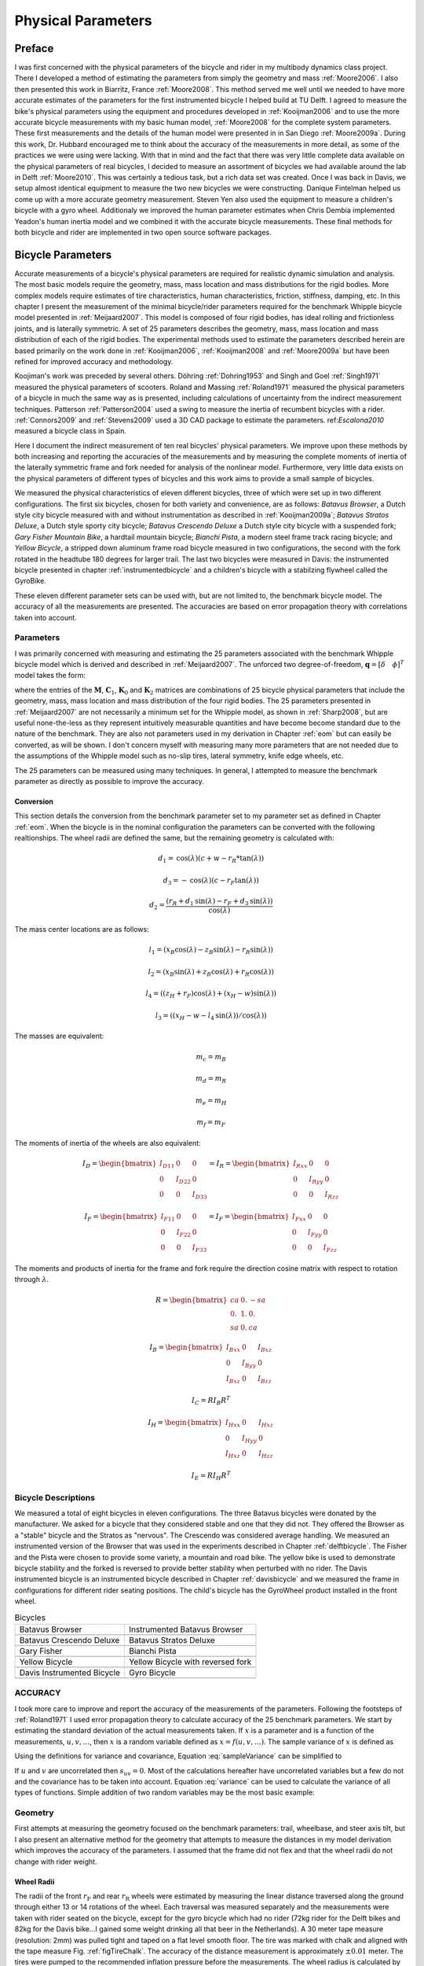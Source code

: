 ===================
Physical Parameters
===================

Preface
=======

I was first concerned with the physical parameters of the bicycle and rider in
my multibody dynamics class project. There I developed a method of estimating
the parameters from simply the geometry and mass :ref:`Moore2006`. I also then
presented this work in Biarritz, France :ref:`Moore2008`. This method served me
well until we needed to have more accurate estimates of the parameters for the
first instrumented bicycle I helped build at TU Delft. I agreed to measure the
bike's physical parameters using the equipment and procedures developed in
:ref:`Kooijman2006` and to use the more accurate bicycle measurements with my
basic human model, :ref:`Moore2008` for the complete system parameters.  These
first measurements and the details of the human model were presented in in San
Diego :ref:`Moore2009a`. During this work, Dr. Hubbard encouraged me to think
about the accuracy of the measurements in more detail, as some of the practices
we were using were lacking. With that in mind and the fact that there was very
little complete data available on the physical parameters of real bicycles, I
decided to measure an assortment of bicycles we had available around the lab in
Delft :ref:`Moore2010`. This was certainly a tedious task, but a rich data set
was created. Once I was back in Davis, we setup almost identical equipment to
measure the two new bicycles we were constructing. Danique Fintelman helped us
come up with a more accurate geometry measurement. Steven Yen also used the
equipment to measure a children's bicycle with a gyro wheel. Additionaly we
improved the human parameter estimates when Chris Dembia implemented Yeadon's
human inertia model and we combined it with the accurate bicycle measurements.
These final methods for both bicycle and rider are implemented in two open
source software packages.

Bicycle Parameters
==================

Accurate measurements of a bicycle's physical parameters are required for
realistic dynamic simulation and analysis. The most basic models require the
geometry, mass, mass location and mass distributions for the rigid bodies. More
complex models require estimates of tire characteristics, human
characteristics, friction, stiffness, damping, etc. In this chapter I present
the measurement of the minimal bicycle/rider parameters required for the
benchmark Whipple bicycle model presented in :ref:`Meijaard2007`. This model is
composed of four rigid bodies, has ideal rolling and frictionless joints, and
is laterally symmetric. A set of 25 parameters describes the geometry, mass,
mass location and mass distribution of each of the rigid bodies. The
experimental methods used to estimate the parameters described herein are based
primarily on the work done in :ref:`Kooijman2006`, :ref:`Kooijman2008` and
:ref:`Moore2009a` but have been refined for improved accuracy and methodology.

Koojiman's work was preceded by several others. Döhring :ref:`Dohring1953` and
Singh and Goel :ref:`Singh1971` measured the physical parameters of scooters.
Roland and Massing :ref:`Roland1971` measured the physical parameters of a
bicycle in much the same way as is presented, including calculations of
uncertainty from the indirect measurement techniques. Patterson
:ref:`Patterson2004` used a swing to measure the inertia of recumbent bicycles
with a rider. :ref:`Connors2009` and :ref:`Stevens2009` used a 3D CAD package
to estimate the parameters. ref:`Escalona2010` measured a bicycle class in
Spain.

Here I document the indirect measurement of ten real bicycles' physical
parameters. We improve upon these methods by both increasing and reporting the
accuracies of the measurements and by measuring the complete moments of inertia
of the laterally symmetric frame and fork needed for analysis of the nonlinear
model. Furthermore, very little data exists on the physical parameters of
different types of bicycles and this work aims to provide a small sample of
bicycles.

We measured the physical characteristics of eleven different bicycles, three of
which were set up in two different configurations. The first six bicycles,
chosen for both variety and convenience, are as follows: *Batavus Browser*, a
Dutch style city bicycle measured with and without instrumentation as described
in :ref:`Kooijman2009a`; *Batavus Stratos Deluxe*, a Dutch style sporty city
bicycle; *Batavus Crescendo Deluxe* a Dutch style city bicycle with a suspended
fork; *Gary Fisher Mountain Bike*, a hardtail mountain bicycle; *Bianchi
Pista*, a modern steel frame track racing bicycle; and *Yellow Bicycle*, a
stripped down aluminum frame road bicycle measured in two configurations, the
second with the fork rotated in the headtube 180 degrees for larger trail. The
last two bicycles were measured in Davis: the instrumented bicycle presented in
chapter :ref:`instrumentedbicycle` and a children's bicycle with a stabilzing
flywheel called the GyroBike.

These eleven different parameter sets can be used with, but are not limited to,
the benchmark bicycle model. The accuracy of all the measurements are
presented. The accuracies are based on error propagation theory with
correlations taken into account.

Parameters
----------

I was primarily concerned with measuring and estimating the 25 parameters
associated with the benchmark Whipple bicycle model which is derived and
described in :ref:`Meijaard2007`. The unforced two degree-of-freedom,
:math:`\mathbf{q} = [\delta \quad \phi]^T` model takes the form:

.. math::
   :label: eqCanonical

   \mathbf{M\ddot{q}}
   +v\mathbf{C}_1\mathbf{\dot{q}}
   +\left[g\mathbf{K}_0
   +v^2\mathbf{K}_2\right]\mathbf{q}
   =0

where the entries of the :math:`\mathbf{M}`, :math:`\mathbf{C}_1`,
:math:`\mathbf{K}_0` and :math:`\mathbf{K}_2` matrices are combinations of 25
bicycle physical parameters that include the geometry, mass, mass location and
mass distribution of the four rigid bodies. The 25 parameters presented in
:ref:`Meijaard2007` are not necessarily a minimum set for the Whipple model, as
shown in :ref:`Sharp2008`, but are useful none-the-less as they represent
intuitively measurable quantities and have become become standard due to the
nature of the benchmark. They are also not parameters used in my derivation in
Chapter :ref:`eom` but can easily be converted, as will be shown. I don't
concern myself with measuring many more parameters that are not needed due to
the assumptions of the Whipple model such as no-slip tires, lateral symmetry,
knife edge wheels, etc.

The 25 parameters can be measured using many techniques. In general, I
attempted to measure the benchmark parameter as directly as possible to improve
the accuracy.

Conversion
~~~~~~~~~~

This section details the conversion from the benchmark parameter set to my
parameter set as defined in Chapter :ref:`eom`. When the bicycle is in the
nominal configuration the parameters can be converted with the following
realtionships. The wheel radii are defined the same, but the remaining geometry
is calculated with:

.. math::

   d_1 = \operatorname{cos}(\lambda) (c + w - r_R * \operatorname{tan}(\lambda))

   d_3 = -\operatorname{cos}(\lambda) (c - r_F \operatorname{tan}(\lambda))

   d_2 = \frac{(r_R + d_1 \operatorname{sin}(\lambda) - r_F + d_3
   \operatorname{sin}(\lambda))}{\operatorname{cos}(\lambda)}

The mass center locations are as follows:

.. math::

   l_1 = (x_B  \operatorname{cos}(\lambda) - z_B  \operatorname{sin}(\lambda) -
   r_R  \operatorname{sin}(\lambda))

   l_2 = (x_B  \operatorname{sin}(\lambda) + z_B  \operatorname{cos}(\lambda) +
   r_R  \operatorname{cos}(\lambda))

   l_4 = ((z_H + r_F)  \operatorname{cos}(\lambda) + (x_H - w)
   \operatorname{sin}(\lambda))

   l_3 = ((x_H - w - l_4  \operatorname{sin}(\lambda)) /
   \operatorname{cos}(\lambda))

The masses are equivalent:

.. math::

   m_c = m_B

   m_d = m_R

   m_e = m_H

   m_f = m_F

The moments of inertia of the wheels are also equivalent:

.. math::

     I_D =
     \begin{bmatrix}
       I_{D11} & 0 & 0\\
       0 & I_{D22} & 0\\
       0 & 0 & I_{D33}
     \end{bmatrix}
     = I_R =
     \begin{bmatrix}
       I_{Rxx} & 0 & 0\\
       0 & I_{Ryy} & 0\\
       0 & 0 & I_{Rzz}
     \end{bmatrix}

     I_F =
     \begin{bmatrix}
       I_{F11} & 0 & 0\\
       0 & I_{F22} & 0\\
       0 & 0 & I_{F33}
     \end{bmatrix}
     = I_F =
     \begin{bmatrix}
       I_{Fxx} & 0 & 0\\
       0 & I_{Fyy} & 0\\
       0 & 0 & I_{Fzz}
     \end{bmatrix}

The moments and products of inertia for the frame and fork require the
direction cosine matrix with respect to rotation through :math:`\lambda`.

.. math::

   R =
   \begin{bmatrix}
     ca & 0. & -sa\\
     0. & 1. & 0.\\
     sa & 0. & ca
   \end{bmatrix}

.. math::
    I_B =
    \begin{bmatrix}
      I_{Bxx} & 0 & I_{Bxz}\\
      0 & I_{Byy} & 0\\
      I_{Bxz} & 0 & I_{Bzz}
    \end{bmatrix}

    I_C =  R I_B R^T

.. math::
    I_H =
    \begin{bmatrix}
      I_{Hxx} & 0 & I_{Hxz}\\
      0 & I_{Hyy} & 0\\
      I_{Hxz} & 0 & I_{Hzz}
    \end{bmatrix}

    I_E =  R I_H R^T


Bicycle Descriptions
--------------------

We measured a total of eight bicycles in eleven configurations.  The three
Batavus bicycles were donated by the manufacturer. We asked for a bicycle that
they considered stable and one that they did not. They offered the Browser as a
"stable" bicycle and the Stratos as "nervous". The Crescendo was considered
average handling. We measured an instrumented version of the Browser that was
used in the experiments described in Chapter :ref:`delftbicycle`. The Fisher
and the Pista were chosen to provide some variety, a mountain and road bike.
The yellow bike is used to demonstrate bicycle stability and the forked is
reversed to provide better stability when perturbed with no rider. The Davis
instrumented bicycle is an instrumented bicycle described in Chapter
:ref:`davisbicycle` and we measured the frame in configurations for different
rider seating positions. The child's bicycle has the GyroWheel product
installed in the front wheel.

.. list-table:: Bicycles

   * - Batavus Browser
     - Instrumented Batavus Browser
   * - .. image:: figures/physicalparameters/browser_sub.jpg
     - .. image:: figures/physicalparameters/browserIns_sub.jpg
   * - Batavus Crescendo Deluxe
     - Batavus Stratos Deluxe
   * - .. image:: figures/physicalparameters/crescendo_sub.jpg
     - .. image:: figures/physicalparameters/stratos_sub.jpg
   * - Gary Fisher
     - Bianchi Pista
   * - .. image:: figures/physicalparameters/fisher_sub.jpg
     - .. image:: figures/physicalparameters/pista_sub.jpg
   * - Yellow Bicycle
     - Yellow Bicycle with reversed fork
   * - .. image:: figures/physicalparameters/yellow_sub.jpg
     - .. image:: figures/physicalparameters/yellowRev_sub.jpg
   * - Davis Instrumented Bicycle
     - Gyro Bicycle
   * - .. image:: figures/physicalparameters/davisBicycle_sub.jpg
     - .. image:: figures/physicalparameters/gyroBicycle_sub.jpg

.. todo:: add the gyro bike, davis bike and pictures of the other two bicycles

ACCURACY
--------

I took more care to improve and report the accuracy of the measurements of
the parameters. Following the footsteps of :ref:`Roland1971` I used error
propagation theory to calculate accuracy of the 25 benchmark parameters. We
start by estimating the standard deviation of the actual measurements taken. If
:math:`x` is a parameter and is a function of the measurements,
:math:`u,v,\ldots`, then :math:`x` is a random variable defined as
:math:`x=f(u,v,\ldots)`. The sample variance of :math:`x` is defined as

.. math::
   :label: sampleVariance

   s_x^2 =
   \frac{1}{N-1}\sum^N_{i=1}
   \left[(u_i - \bar{u})^2\left(\frac{\partial x}{\partial u}\right)^2 +
   (v_i - \bar{v})^2\left(\frac{\partial x}{\partial v}\right)^2 +
   2(u_i - \bar{u})(v_i - \bar{v})\left(\frac{\partial x}{\partial u}\right)\left(\frac{\partial x}{\partial v}\right)
   + \ldots\right]

Using the definitions for variance and covariance, Equation
:eq:`sampleVariance` can be simplified to

.. math::
   :label: variance

   s_x^2 = s_u^2\left(\frac{\partial x}{\partial u}\right)^2 +
           s_v^2\left(\frac{\partial x}{\partial v}\right)^2 +
           2s_{uv}\left(\frac{\partial x}{\partial u}\right)\left(\frac{\partial x}{\partial v}\right)
           + \ldots

If :math:`u` and :math:`v` are uncorrelated then :math:`s_{uv}=0`. Most of the
calculations hereafter have uncorrelated variables but a few do not and the
covariance has to be taken into account. Equation :eq:`variance` can be used to
calculate the variance of all types of functions. Simple addition of two random
variables may be the most basic example:

.. math::
   :label: addition

   x =  au + bv\\
   s_x = a^2s_u^2 + b^2s_v^2

Geometry
--------

First attempts at measuring the geometry focused on the benchmark parameters:
trail, wheelbase, and steer axis tilt, but I also present an alternative method
for the geometry that attempts to measure the distances in my model derivation
which improves the accuracy of the parameters. I assumed that the frame did not
flex and that the wheel radii do not change with rider weight.

Wheel Radii
~~~~~~~~~~~

The radii of the front :math:`r_\mathrm{F}` and rear :math:`r_\mathrm{R}`
wheels were estimated by measuring the linear distance traversed along the
ground through either 13 or 14 rotations of the wheel. Each traversal was
measured separately and the measurements were taken with rider seated on the
bicycle, except for the gyro bicycle which had no rider (72kg rider for the
Delft bikes and 82kg for the Davis bike...I gained some weight drinking all
that beer in the Netherlands). A 30 meter tape measure (resolution: 2mm) was
pulled tight and taped on a flat level smooth floor. The tire was marked with
chalk and aligned with the tape measure Fig. :ref:`figTireChalk`. The accuracy
of the distance measurement is approximately :math:`\pm0.01` meter. The tires
were pumped to the recommended inflation pressure before the measurements. The
wheel radius is calculated by

.. math::
    :label: wheelRadius

    r\pm\sigma_r=
    \frac{d}{2\pi n}
    \pm\left(\frac{\sigma_d}{2\pi n}\right)

.. _figTireChalk:

.. figure:: figures/physicalparameters/tireChalk.jpg
   :align: center

   Wheel and tire with chalk mark aligned to the tape measure.

   One

.. _secHeadtube:

Head tube angle
~~~~~~~~~~~~~~~

For the first six bicycles the head tube angle was measured directly using an
electronic level with a :math:`\pm0.2^{\circ}` accuracy. The bicycle frame was
fixed perpendicular to the ground, the steering angle was set to the nominal,
tire pressures were at recommended levels and the bicycle was unloaded. The
steer axis tilt :math:`\lambda` is the complement to the head tube angle.

.. math::
   :label: eqHeadTubeAngle

   \lambda\pm\sigma_\lambda
   =\frac{\pi}{180^{\circ}}(90^{\circ}-\gamma)
   \pm\left(\frac{\pi}{180^\circ}\right)\sigma_{\gamma}

.. _figHeadtube:

.. figure:: figures/physicalparameters/headtube.jpg
   :align: center

Trail
~~~~~

Trail is difficult to measure directly due to the fact that the tire has a
contact patch and there is no distinct point to measure to. I instead chose to
measure the fork offset. The fork offset was measured by clamping the steer
tube of the front fork into a v-block on a flat table. A ruler was used to
measure the height of the center of the head tube and the height of the center
of the axle axis. The fork blades were aligned such that the axle axis was
parallel to the table surface.

.. math::
   :label: eqTrail

   c=\frac{r_\mathrm{F}\sin{\lambda}-f_o}{\cos{\lambda}}

.. math::
   :label: eqTrailVar

   \sigma_{c}^{2}=\sigma_{r_{\mathrm{F}}}^{2}\tan^2{\lambda} -
   \sigma_{f_o}^{2}\sec^2{\lambda} +
   \sigma_{\lambda}^{2}\left(r_\mathrm{F}\sec^2{\lambda} -
   f_o\sec{\lambda}\tan{\lambda}\right)^2

Wheelbase
~~~~~~~~~

We measured the wheelbase with the bicycle in nominal configuration described
in Section :ref:`secHeadtube`. We used a tape measure to measure the distance
from one wheel axle center to the other with a 0.002 m accuracy.

Alternative Geometry Method
---------------------------

Our forumulation of the geometry in the Whipple bicycle model is different that
the :ref:`Meijaard2007` definition. These can almost be measured directly
giving a more accurate estimate. The bicycle frame is set on a granite
measurment table such that the head tube is in in a v-block and parallel to the
table surface and the bicycle frame's rear axle is above the headtube. The is
fork rotated in the headtube such that the fork blades curve upwards. Two dummy
axles are fit into the front and rear dropouts and the axles are ensured to be
parrallel to the table surface. The height from the table surface to the top
of each axle are recorded with a height gage and the diameters of the axles are
measured with a micrometer or caliper. These give direct measurments of the
front and rear offsets, :math:`d_3` and :math:`d_1`. The outer distance between the
two axles are then measured giving :math:`d_4`. :math:`d_2` can be computed
with:

.. math::
   :label: d2

   d_2 = \sqrt{d_4^2 - (d_1 - d_3)^2}


If the :math:`r_F` does not equal :math:`r_R` then the steer axis tilt cannot
be computed analytically as the relation holds:

.. math::
   :label: eqLambda

   \operatorname{sin}(\lambda) = \frac{r_F - r_R + d_2 \operatorname{cos}(\lambda)}{d_1 + d_3}

It is trivial to find the solution numerically. If :math:`r_F=r_R`,
:math:`\lambda` has an analytic solution:

.. math::
   :label: lambdaEqualRadii

   \lambda = \operatorname{arctan}\right(\frac{d_2}{d_1 + d_3}\left)

Wheelbase is:

.. math::
   :label: eqWheelbase

    w = (d_1 + d_3) \operatorname{cos}(\lambda) + d_2 \operatorname{sin}(\lambda)

Trail is then computed with Equation :eq:`eqTrail`, realizing :math:`f_o = d_3`:

.. math::
   :label: eqTrailD3

    c = \frac{r_F \operatorname{sin}(\lambda) - d_3}{\operatorname{cos}(\lambda)}

Mass
----

For the first six bicycles, each of the four bicycle parts were measured using
a Molen 20 kilogram scale with a resolution of 20 grams. The accuracy was
conservatively assumed to also be :math:`\pm20` grams. Also, the total mass was
measured using a spring scale with a resolution of 100 grams. The total mass
was only used for comparison purposes, as it was not very accurate. The mass of
the parts of the Davis Instrumented Bicycle and the Gyro Bicycle were measured
with a digital scale with a resolution of 0.01 kg.

.. todo:: list the details of the scale in Hull's lab

.. _figMassScale:

.. figure:: figures/physicalparameters/massScale.jpg
   :align: center

   The scale used to measure the mass of each bicycle component.

CENTER OF MASS
--------------

WHEELS
~~~~~~

The centers of mass of the wheels were assumed to be at their geometrical
centers to comply with the Whipple model.

REAR FRAME
----------

The rear frame bicycle configuration was hung in at least three orientations
through the lateral mid-plane. I assumed that the frame was laterally
symmetric, complying with the Whipple model, thus reducing the need to use a
more complex three dimensional measurement setup. The frame could rotate about
a joint such that gravity aligned the center of mass with the support rod axis.
The orientation angle of the steer axis, :math:`\alpha_\mathrm{B}`, see Figure
:ref:`figAngles`, relative to the earth was measured using a digital level
(:math:`\pm0.2^{\circ}` accuracy), Figure :ref:`figLevel`. A thin string was
aligned with the pendulum axis and whiched passed by the frame. The horizontal
distance :math:`a_\mathrm{B}` between the rear axle and the string was measured
by aligning a 1 mm resolution ruler perpendicular to the string. The distance
:math:`a_\mathrm{B}` was negative if the string fell to the right of the rear
axle and positive if it fell to the left of the rear axle. These measurements
allow for the calculation of the center of mass location in the global
reference frame.

.. _figAngles:

.. figure:: figures/physicalparameters/angles.pdf

   Pictorial description of the angles and dimensions that related the nominal
   bicycle reference frame :math:`XYZ\_B` with the pendulum reference frame
   :math:`XYZ\_P`.

.. _figTriangle:

.. figure:: figures/physicalparameters/triangle.pdf

   Exaggerated intersection of the three pendulum axes and the location of the
   center of mass.

.. _figLevel:

.. figure:: figures/physicalparameters/YellowFrameTorsionalThird.jpg

   The digital level was mounted to a straight edge aligned with the headtube of
   the bicycle frame. This was done without allowing the straight edge to touch
   the frame. The frame wasn't completely stationary so this was difficult. The
   light frame oscillations could be damped out by submerging a low hanging area
   of the frame into a bucket of water to decrease the oscillation.

.. _figPendDist:

.. figure:: figures/physicalparameters/pendDist.jpg

   Measuring the distance from the pendulum axis to the rear wheel axle using
   level ruler.

The frame rotation angle :math:`\beta_\mathrm{B}` is defined as rotation of the
frame in the nominal benchmark configuration to the hanging orientation,
rotated about the :math:`Y` axis.

.. math::
   :label: eqFrameRotAng

   \beta=\lambda-\alpha

.. math::
   :label: eqFrameRotAngVar

   \sigma_{\beta}^{2} = \sigma_{\lambda}^{2} + \sigma_{\alpha}^{2}

The center of mass can be found by realizing that the pendulum axis :math:`X_P`
is simply a line in the nominal bicycle reference frame with a slope :math:`m`
and a z-intercept :math:`b` where the :math:`i` subscript corresponds the
different frame orientations, see Figure :ref:`figTriangle`. The slope can be
shown to be:

.. math::
   :label: eqSlope

   m_i=-\tan{\beta_i}

.. math::
   :label: eqSlopeVar

   \sigma_{m}^{2} = \sigma_{\beta}^{2}\sec^{4}{\beta}

The z-intercept can be shown to be

.. math::
   :label: eqZInt

   b_i=-\left(\frac{a_\mathrm{B}}{\cos{\beta_i}}+r_\mathrm{R}\right)

.. math::
   :label: eqZIntvar

   \sigma_{b}^{2} = \sigma_{a}^{2}\sec^{2}{\beta} +
   \sigma_{r_\mathrm{R}}^{2} +
   \sigma_{\beta}^{2}a^{2}\sec^{2}{\beta}\tan^{2}{\beta}

Theoretically, the center of mass lies on each line but due to experimental
error, if there are more than two lines, the lines do not cross all at the same
point. Only two lines are required to calculate the center of mass of the
laterally symmetric frame, but more orientations increase the center of mass
measurement accuracy.  The three lines are defined as:

.. math::
   :label: eqLine

   z = m_ix+b_i

The mass center location can be calculated by finding the intersection of these
three lines. Two approaches were used used to calculate the center of mass.
Intuition leads one to think that the center of mass is located at the centroid
of the triangle made by the three intersecting lines. The centroid can be found
by calculating the intersection point of each pair of lines and then averaging
the three intersection points.

.. math::
   :label: eqLinearSystem

   \left[
    \begin{array}{cc}
        -m_1 & 1\\
        -m_2 & 1
    \end{array}
    \right]
    \left[
    \begin{array}{c}
        x_a\\
        z_a
    \end{array}
    \right]
    =
    \left[
    \begin{array}{c}
        b_1\\
        b_2
    \end{array}
    \right]

.. math::
   x_\mathrm{B} = \frac{x_a + x_b + x_c}{3}

.. math::
   z_\mathrm{B} = \frac{z_a + z_b + z_c}{3}

Alternatively, the three lines can be treated as an over determined linear
system and the least squares method is used to find a unique solution. This
solution is not the same as the triangle centroid method.

.. math::
   :label: eqLeastSquares

   \left[
    \begin{array}{cc}
        -m_1 & 1\\
        -m_2 & 1\\
        -m_3 & 1
    \end{array}
    \right]
    \left[
    \begin{array}{c}
        x_\mathrm{B}\\
        z_\mathrm{B}
    \end{array}
    \right]
    =
    \left[
    \begin{array}{c}
        b_1\\
        b_2\\
        b_3
    \end{array}
    \right]

The solution with the higher accuracy is the preferred one.

Fork and Handlebar
------------------

The fork and handlebars are a bit trickier to hang in three
different orientations. Typically two angles can be obtained by
clamping to the steer tube at the top and the bottom. The third
angle can be obtained by clamping to the stem. The center of mass
of the fork is calculated in the same fashion. The slope of the
line in the benchmark reference frame is the same as for the frame
but the z-intercept is different:

.. math::
   :label: eqZIntFork

   b = w\tan{\beta} - r_\mathrm{F} - \frac{a}{\cos{\beta}}

.. math::
   :label: eqZIntForkVar

   \sigma_{b}^{2} = \sigma_{w}^{2}\tan^{2}\beta +
   \sigma_{\beta}^{2}\left(w\sec^{2}\beta -
   a\sec\beta\tan\beta\right)^{2} + \sigma_{r_\mathrm{F}}^{2} +
   \sigma_{a}^{2}\sec^{2}\beta

.. todo:: add details about measuring the handlebar separate in the davis bike

.. _secMoI:

Inertia
-------

The moments of inertia of the wheels, frame and fork (and handlebar) were
measured both by taking advantage of the assumed symmetry of the parts and by
hanging the parts as both compound and torsional pendulums and measuring their
periods of oscillation when perturbed at small angles. The rate of oscillation
was measured using a `Silicon Sensing CRS03 100 deg/s rate gyro
<http://www.siliconsensing.com/CRS03>`_ for the Delft bicycles and a `Silicon
Sensing CRS04 200 deg/s rate gyro <http://www.siliconsensing.com/CRS04>`_ for
the Davis bicycles. The rate gyro was sampled at 1000hz with a `National
Instruments USB-6008 12 bit data acquisition unit
<http://sine.ni.com/nips/cds/view/p/lang/en/nid/14604>`_ and at 500 hz with a
`National Instruments USB-6218 16 bit data acquisition unit
<http://sine.ni.com/nips/cds/view/p/lang/en/nid/203092>`_ and the Matlab data
aquisition toolbox. The measurement durations were between 15 and 30 secs and
each moment of inertia measurement was performed at least three times. No extra
care was taken to calibrate the rate gyro, maintain a constant power source
(i.e. the battery drains slowly), or account for drift because I was only
concerned with the period. The raw voltage signal was used to determine the
period of oscillation which is needed for the moment of inertia calculations.

.. _figVoltage:

.. figure:: figures/physicalparameters/BrowserFrameCompoundFirst1.png
   :align: center

   Example of the raw voltage data taken during a 30 second measurement of the
   oscillation of one of the components.

The function Eqn :eq:`eqDecayOs` was fit to the data using the least
squares method for each experiment to determine the quantities :math:`A`,
:math:`B`, :math:`C`, :math:`\zeta`, and :math:`\omega`.

.. math::
   :label: eqnDecayOs

   f(t) = A + e^{-\zeta\omega t}\left[B\sin{\sqrt{1-\zeta^2}\omega t} +
   C\cos{\sqrt{1-\zeta^2}\omega t}\right]

Most of the data fit the damped oscillation function well with very light (and
ignorable) damping. There were several instances in the earlier Delft
experiments of beating-like phenomena for some of the parts at particular
orientations. Roland and Massing :ref:`Roland1971` also encountered this
problem and used a bearing to prevent the torsional pendulum from swinging.
Figure :ref:`figBeating` shows an example of the beating like phenomena. This
was remedied in a similar fashion for the Davis measurements.

.. _figBeating:

.. figure:: figures/physicalparameters/CrescendoForkTorsionalFirst2.png
   :align: center

   An example of the beating-like phenomena observed on 5\\% of the
   experiments.

The physical phenomenon observed corresponding to data sets such as these
occured when the bicycle frame or fork was perturbed torsionally. After set into
motion the torsional motion dampened and a longitudinal swinging motion
increased. The motions alternated back and forth with neither ever reaching
zero. The frequencies of these motions were very close to one another and it is
not apparent how dissect the two. We explored fitting to a function such as

.. math::
   :label: eqnSumSines

   f(t) = A\sin{(\omega_1 t)} + B\sin{(\omega_2 t + \phi)} + C

But the fit predicts that :math:`\omega_1` and :math:`\omega_2` are very
similar frequencies. There was no easy way to choose which of the two
:math:`\omega`'s was the one associated with the torsional oscillation. Some
work was done to model the torsional pendulum as a laterally flexible beam to
determine this, but we ended up assuming that the accuracy of the period
calculation would not improve enough for the effort required. The later
experiments simply prevented the swinging motion of the pendulum without
damping the torsional motion.

The period for a damped oscillation is:

.. math::
   :label: eqnPeriodDamped

   T = \frac{2\pi}{\sqrt{1-\zeta^2}\omega_n}

The uncertainty in the period, :math:`T`, can be determined from
the fit. Firstly, the variance of the fit is calcualted:

.. math::
   :label: eqnFitVariance

   \sigma_y^2 =
   \frac{1}{N-5}\sum_{i=1}^N(y_{mi}-\bar{y}_m)^2-(y_{pi}-\bar{y}_m)^2

The covariance matrix of the fit function can be formed:

.. math::
   :label: eqnCovariance

   \mathbf{U} = \sigma_y^2\mathbf{H}^{-1}

where :math:`\mathbf{H}` is the Hessian _[Hubbard1989b].  :math:`\mathbf{U}` is
a :math:`5\times5` matrix with the variances of each of the five fit parameters
along the diagonal.  The variance of :math:`T` can be computed using the
variance of :math:`\zeta` and :math:`\omega`. It is important to note that the
uncertainties in the period are very low (:math:`<1e-4`), even for the fits
with low :math:`r^2` values.

Torsional Pendulum
------------------

A torsional pendulum was used to measure all moments of inertia about axes in
the laterally symmetric plane of each of the wheels, fork and frame. The
pendulum is made up of a rigid mount, an upper clamp, a torsion rod, and
various lower clamps.

.. _figFixture:

.. figure:: figures/physicalparameters/fixture.jpg
   :align: center

   The rigid pendulum fixture mounted to a concrete column.

A 5 mm diameter, ~1 m long mild steel rod was used as the torsion spring. A
lightweight, low relative moment of inertia clamp was constructed that could
clamp the rim and the tire. The moments of inertia of the clamps were
neglected. The wheel was hung freely such that the center of mass aligned with
the torsional pendulum axis and then secured. The wheel was then perturbed and
oscillated about the pendulum axis. The rate gyro was mounted on the clamp
oriented along the pendulum axis.

The torsional pendulum was calibrated using a rod with known moment of inertia
Figure :ref:`figRod`. A torsional pendulum almost identical to the one used in
:ref:`Kooijman2006` was used to measure the average period
:math:`\overline{T}_i` of oscillation of the rear frame at three different
orientation angles :math:`\beta_i`, where :math:`i=1`, :math:`2`, :math:`3`, as
shown in Figure :ref:`figTriangle`. The parts were perturbed lightly, around 1
degree, and allowed to oscillate about the pendulum axis through several
periods. This was repeated at least three times for each frame and the recorded
periods were averaged.

.. _figRod:

.. figure:: figures/physicalparameters/rod.jpg
   :align: center

   The steel calibration rod. The moment of inertia of the rod,
   :math:`I=\\frac{m}{12}(3r^2+l^2)`, can be used to estimate the stiffness of
   the pendulum, :math:`k=\\frac{4I\\pi^2}{\\overline{T}^2}`, with
   :math:`k=5.62\\pm0.02 \\frac{\\textrm{Nm}}{\\textrm{rad}}`.


WHEELS
------

Estimating the full inertia tensors of the wheels is less complex because the
wheels are assumed symmetric about three orthogonal planes forcing all products of
inertia to be zero. The :math:`I_{xx}=I_{zz}` moments of inertia were calculated
by measuring the averaged period of oscillation about an axis in the
:math:`XZ`-plane using the torsional pendulum setup and Equation :eq:`torPend`.
The wheels are assumed to be laterally symmetric about any radial axis.
Thus only two moments of inertia are required for the set of benchmark
parameters. The moment of inertia about the axle was measured by hanging the
wheel as a compound pendulum, Figure :ref:`figWheelIyy`. The wheel was hung on a
horizontal rod and perturbed to oscillate about the axis of the rod. The rate
gyro was attached to the spokes near the hub and oriented mostly along the axle
axis. The wheels for the Delft bicycles would rotate at the rod contact point
about the vertical axis which added a very low frequency component of rate
along the vertical radial axis, but this should have had little affect the
period estimation about the compound pendulum axis. A fixture was designed for
the Davis bicycles that prevented non-desired rotation.  The pendulum length is
the distance from the rod/rim contact point to the mass center of the wheel.
The inner diameter of the rim was measured and divided by two to get
:math:`l_\mathrm{F,R}`. The moment of inertia about the axle is calculated
from:

.. math::
   :label: eqCompoundInertia

   I_{\mathrm{R}yy} = \left(\frac{\bar{T}}{2\pi}\right)^2m_\mathrm{R}gl_\mathrm{R} -
    m_\mathrm{R}l^2

.. _figFwheelTor:

.. figure:: figures/physicalparameters/CrescendoFwheelTorsionalFirst.jpg

   The front wheel of the Crescendo hung as a torsional pendulum.

.. _figWheelIyy:

.. figure:: figures/physicalparameters/wheelIyy.jpg

   A wheel hung as a compound pendulum.

The radial moment of inertia was measured by hanging the wheel as a torsional
pendulum, Figure :ref:`figFwheelTor`. The wheel was hung freely such that the
center of mass aligned with the torsional pendulum axis and then secured. The
wheel was then perturbed and oscillated about the vertical pendulum axis. The
radial moment of inertia can can calculated as such:

.. math::
   :label: eqWheelTorInertia

   I_{xx} = \frac{k\bar{T}^2}{4\pi^2}


FRAME
-----

At least three measurements were made to estimate the globally referenced
moments and products of inertia (:math:`I_{xx}`, :math:`I_{xz}` and
:math:`I_{zz}`) of the rear frame. The frame was typically hung from either the
three main tubes: seat tube, down tube and top tube, the seat post or a fixture
mounted to the brake mounts Figure :ref:`figLevel`. The rear fender prevented
easy connection to the seat tube on some of the bikes and the clamp was
attached to the fender. The fender was generally less rigid than the frame
tube. For best accuracy with only three orientation angles, the frame should be
hung at three angles that are :math:`120^\circ` apart. The three tubes on the
frame generally provide that the orientation angles were spread evenly at about
:math:`120^\circ`. Furthermore, taking data at more orientation angles improved
the accuracy and was generally possible with standard diamond frame bicycles.

Three moments of inertia :math:`J_{i}` about the pendulum axes were calculated
using :eq:`eqTorPend`.

.. math::
   :label:eqTorPend

   J_i=\frac{k\overline{T}_i^2}{4\pi^2}

The moments and products of inertia of the rear frame and handlebar/fork
assembly with reference to the benchmark coordinate system were calculated by
formulating the relationship between inertial frames

.. math::
   :label:eqRotIn

   \mathbf{J}_i=\mathbf{R}_i\mathbf{IR}_i^T

where :math:`\mathbf{J}_i` is the inertia tensor about the
pendulum axes, :math:`\mathbf{I}`, is the inertia tensor in the
global reference frame and :math:`\mathbf{R}` is the rotation
matrix relating the two frames, Figure :ref:`figAngles`. The global inertia
tensor is defined as

.. math::
   :label:eqMoI

   \mathbf{I}=
    \left[
    \begin{array}{rr}
        I_{xx}  & I_{xz}\\
        I_{xz} & I_{zz}
    \end{array}
    \right]\textrm{.}

The inertia tensor can be reduced to a :math:`2\times2` matrix because the
frame is assumed to be laterally symmetric and the :math:`y` axis of the
pendulum reference is the same as the :math:`y` axis of the benchmark reference
frame. The simple rotation matrix about the :math:`Y`-axis can similarly be
reduced to a :math:`2\times2` matrix where :math:`s_{\beta i}` and
:math:`c_{\beta i}` are defined as :math:`\sin{\beta_i}` and
:math:`\cos{\beta_i}`, respectively.

.. math::
   :label:eqRotMat

   \mathbf{R}=
   \left[
     \begin{array}{rr}
       c_{\beta i} & -s_{\beta i}\\
       s_{\beta i} & c_{\beta i}
     \end{array}
   \right]

The first entry of :math:`\mathbf{J}_i` in Equation :eq:`eqRotIn` is the moment of
inertia about the pendulum axis and is written explicitly as

.. math::
   :label:eqInRelComp

   J_{i}=c^{2}_{\beta i}I_{xx}-2s_{\beta i}c_{\beta i}I_{xz}+s^{2}_{\beta i}I_{zz}\textrm{.}

Similarly, calculating all three, or more, :math:`J_{i}` allows one to form

.. math::
   :label:eqInRel

   \left[
    \begin{array}{c}
        J_{1}\\
        J_{2}\\
        J_{3}
    \end{array}
    \right]
    =
    \left[
    \begin{array}{ccc}
        c_{\beta 1}^2 & -2s_{\beta 1}c_{\beta 1} & s_{\beta 1}^2\\
        c_{\beta 2}^2 & -2s_{\beta 2}c_{\beta 2} & s_{\beta 2}^2\\
        c_{\beta 3}^2 & -2s_{\beta 3}c_{\beta 3} & s_{\beta 3}^2
    \end{array}
    \right]
    \left[
    \begin{array}{c}
        I_{xx}\\
        I_{xz}\\
        I_{zz}
    \end{array}
    \right]

and the moments of inertia can be solved for. The inertia of the frame about an
axis normal to the plane of symmetry was estimated by hanging the frame as a
compound pendulum at the wheel axis, Figure :ref:`figFrameCompound`. Equation
:eq:`eqCompoundInertia` is used but with the mass of the frame and the frame
pendulum length.

.. math::
   :label: eqFramePendLength

   l_B=\sqrt{x_B^2+(z_B+r_R)^2}

.. _figFrameCompound:

.. figure:: figures/physicalparameters/YellowFrameCompoundFirst.jpg

   Rear frame hung as a compound pendulum.

.. _figForkCompound:

.. figure:: figures/physicalparameters/BrowserInsForkCompoundFirst.jpg

   Browser fork hung as a compound pendulum.


FORK AND HANDLEBAR
------------------

The inertia of the fork and handlebar is calculated in the same way as the
frame. The fork is hung as both a torsional pendulum, Figure
:ref:`figStratosFork`, and as a compound pendulum, Figure
:ref:`figForkCompound`. The fork provides fewer mounting options to obtain at
least three equally spaced orientation angles, especially if there is no
fender. We designed a connection to the brake mounts for the Davis bicycles.
The torsional calculations follow equations :eq:`eqTorPend` through
:eq:`eqInRel` and the compound pendulum calculations is calculated with
Equation :eq:`eqCompoundInertia`. The fork pendulum length is calculated using

.. math::
   l_H=\sqrt{(x_H-w)^2+(z_H+r_F)^2}

.. _figStratosFork:

.. figure:: figures/physicalparameters/stratosFork.jpg

    The Stratos fork and handlebar assembly hung as a torsional pendulum.

Human Parameters
================

To properly model the bicycle rider system it is necessary to estimate the
physical parameters of the bicycle rider. The measurement of the physical
properties of a human is more difficult than for a bicycle because the human
body parts are not as easily described as rigid bodes with defined joints and
inflexible geometry.Human mass, center of mass and inertia properties have been
measured and estimated in a multitude of ways.  Each method has its advantages
and disadvantages. The inertia properties of a human are not as clearly defined
as the bicycle, due to the human's daily varying mass, wobbly mass, flexibility
etc. I approached the parameter estimation in an analytical fashion. Both
methods that were used were based on estimating the inertial parameters from
mass and geometry measurement along with a human body density estimate.

Many methods exist for estimating the geometry, centers of mass and moments of
inertia of a human including cadaver measurements [Dempster1955]_,
[Clauser1969]_, [Chandler1975]_, photogrammetry, ray scanning techniques
[Zatsiorsky1983]_, [Zatsiorsky1990]_, water displacement [Park1999]_, and
mathematical geometrical estimation of the body segments [Yeadon1990a]_. We
estimated the physical properties of the rider in a seated position using a
simple mathematical geometrical estimation similar in idea to [Yeadon1990a]_ in
combination with mass data from [Dempster1955]_.

[Dohring1953]_ measured the moments of inertia and centers of mass of a combined
rider and motor-scooter with a large measurement table, but this is not always
practical.  The validity of the presented methods could be determined if such
data existed for a bicycle and rider.

Moore method
------------

This method calculates the center of mass and inertia of a simplified model of
the ten major human body parts: head, toros, upper and lower arms, and upper
and lower legs, in a conifguration for typical bicycles.  Several measurements
of the human rider are needed to calculate the physical properties. The mass of
the rider was measured along with fourteen anthropomorphic measurements of the
body (Table :ref:`tabRiderDimensions` and Tab. :ref:`tabSegmentMass`). These
measurements in combination with the geometrical bicycle measurements taken in
the previous section (:ref:`secBicycleDimensions`) and several additinal
bicycle measurements are used to define a model of the rider made up of simple
geometrical shapes (Figure :ref:`fig3DModel`). The legs and arms are
represented by cylinders, the torso by a cuboid and the head by a sphere. The
feet are positioned at the center of the bottom bracket axis to maintain symmetry
about the :math:`XZ`-plane.

All but one of the anthropomorphic measurements are taken when the rider was
standing casually on flat ground. The lower leg length :math:`l_{ll}` is the
distance from the floor to the knee joint. The upper leg length
:math:`l_{ul}` is the distance from the knee joint to the hip joint. The
length from hip to hip :math:`l_{hh}` and shoulder to shoulder
:math:`l_{ss}` are the distances between the two hip joints and two shoulder
joints, respectively. The torso length :math:`l_{to}` is the distance between
hip joints and shoulder joints. The upper arm length :math:`l_{ua}` is the
distance between the shoulder and elbow joints. The lower arm length
:math:`l_{al}` is the distance from the elbow joint to the center of the hand
when the arm is outstretched. The circumferences are taken at the cross section
of maximum circumference (e.g.  around the bicep, around the brow, over the
nipples for the chest). The final dimension is taken while the rider is seated
on the bicycle in a normal riding position. The forward lean angle
:math:`\lambda_{fl}` is the approximate angle made between the floor
(:math:`XY`-plane) and the line connecting the center of the rider's head and
the top of the seat. This was estimated by taking a side profile photograph of
the rider on the bicycle and scribing a line from the center of the head to the
top of the seat.  The measurements were made as accurately as possible with
basic tools but no special attention is given further to the accuracy of the
calculations due to the fact that modeling the human as basic geometric shapes
already introduces a error. The values are reported to the same decimal places
as the previous section for consistency.

The masses of each segment (Table :ref:`tabSegmentMass`) were defined as a
proportion of the total mass of the rider :math:`m_{\mathrm{B}r}` using data
from cadaver studies by [Dempster1955]_.

The geometrical and anthropomorphic measurements were converted
into a set of 31 grid points in three dimensional space that mapped
the skeleton of the rider and bicycle (Figure :ref:`fig3DModel`. The
position vectors to these grid points are listed in
Table :ref:`tabGridPoints`. Several intermediate variables used in the
grid point equations are listed in Table :ref:`tabIntVar` where
:math:`f_o` is the fork offset and the rest arise due to
multiple solutions to the location of the elbow and knee joints and
have to be solved numerically. The correct solutions
are the ones that force the arms and legs to bend in a natural
fashion. The grid points mark the center of the sphere and the end
points of the cylinders and cuboid. The segments are aligned along
lines connecting the appropriate grid points. The segments are
assumed to have uniform density so the centers of mass are taken to
be at the geometrical centers. The midpoint formula can then be used to
calculate the local centers of mass for each segment in the global
reference frame. The total body center of mass can be found from
the standard formula

.. math::
   :label: eqCoM

   \mathbf{r}_{\mathrm{B}r}=
   \frac{\sum{m_i\mathbf{r}_i}}{m_{\mathrm{B}r}}=
   \left[0.291\quad0\quad-1.109\right]\mathrm{m}

where :math:`\mathbf{r}_i` is the position vector to the centroid of each
segment and :math:`m_i` is the mass of each segment. The local moments of
inertia of each segment are determined using the ideal definitions of inertia
for each segment type (Table tabLocInertia). The width of the cuboid
representing the torso :math:`l_y` is defined by the shoulder width and upper
arm circumference.

.. math::
   :label: eqCuboidWidth

   l_y=l_{ss}-\frac{c_{ua}}{\pi}

The cuboid thickness was estimated using the chest circumference measurement
and assuming that the cross section of the chest is similar to a stadium shape.

.. math::
   :label: eqCuboidThick

   l_x=\frac{c_{ch}-2l_y}{\pi-2}

The local :math:`\hat{\mathbf{z}}_i` unit vector for the segments was defined
along the line connecting the associated grid points from the lower numbered
grid point to the higher numbered grid point. The local unit vector in the
:math:`y` direction was set equal to the global :math:`\hat{\mathbf{Y}}` unit
vector with the :math:`\hat{\mathbf{x}}_i` unit vector following from the right
hand rule. The rotation matrix needed to rotate each of the moments of inertia
to the global reference frame can be calculated by dotting the global unit
vectors :math:`\hat{\mathbf{X}}`, :math:`\hat{\mathbf{Y}}`,
:math:`\hat{\mathbf{Z}}` with the local unit vectors
:math:`\hat{\mathbf{x}}_i`, :math:`\hat{\mathbf{y}}_i`,
:math:`\hat{\mathbf{z}}_i` for each segment.

.. math::
   :label: eqRotMat2

   \mathbf{R}_i=
   \left[
   \begin{array}{ccc}
     \hat{\mathbf{X}}\cdot\hat{\mathbf{x}}_i &
     \hat{\mathbf{X}}\cdot\hat{\mathbf{y}}_i &
     \hat{\mathbf{X}}\cdot\hat{\mathbf{z}}_i\\
     \hat{\mathbf{Y}}\cdot\hat{\mathbf{x}}_i &
     \hat{\mathbf{Y}}\cdot\hat{\mathbf{y}}_i &
     \hat{\mathbf{Y}}\cdot\hat{\mathbf{z}}_i\\
     \hat{\mathbf{Z}}\cdot\hat{\mathbf{x}}_i &
     \hat{\mathbf{Z}}\cdot\hat{\mathbf{y}}_i &
     \hat{\mathbf{Z}}\cdot\hat{\mathbf{z}}_i\\
   \end{array}
   \right]

The local inertia matrices are then rotated to the global reference frame with

.. math::
   :label: eq:RotInertia}

   \mathbf{I}_i=\mathbf{R}_i\mathbf{J}_i\mathbf{R}^T_i\textrm{.}

The local moments of inertia can then be translated to the center of mass of
the entire body using the parallel axis theorem

.. math::
   :label: eqPAT

   \mathbf{I}^*_i=\mathbf{I}_i+m_i
   \left[
   \begin{array}{ccc}
     d_y^2+d_z^2 & -d_xd_y & -d_xd_z\\
     -d_xd_y & d_z^2+d_x^2 & -d_yd_z\\
     -d_xd_z & -d_yd_z & d_x^2+d_y^2
   \end{array}
   \right]

where :math:`d_x`, :math:`d_y` and :math:`d_z` are the distances along the the
:math:`X`, :math:`Y` and :math:`Z` axes, respectively, from the local center of
mass to the global center of mass. Finally, the local translated and rotated
moments of inertia are summed to give the total moment of inertia of the rider
by

.. math::
   :label:eqSumInertia

   \mathbf{I}_{\mathrm{B}r}=
   \sum{\mathbf{I}^*_i}=
   \left[
   \begin{array}{ccc}
      8.00 & 0 & -1.93\\
      0 & 8.07 & 0\\
      -1.93 & 0 & 2.36
   \end{array}
   \right]
   \mathrm{kg\ m}^2\textrm{.}

The results of measuring three riders are presented in
:ref:`tabMooreRiderParameters`.

Yeadon method
-------------

The [Yeadon1990]_ human inertial model was developed for estimating the
inertial parameters needed to describe a human model for complex gymnasitic
manuevers.  It is essentially a more advanced and accurate method than the one
just presented.  There are 95 geometrical measurements of the human and a
single mass measurement for scaling the body part densities. Yeadon makes use
of stadium solids and a single semi-ellipse to more accurately model the human
geometry. It does have at least two deficiences: the fact that much detail is
taken for body bparts that have less inertia (i.e. the hands/feet) and at large
configuration angles for some joints, the inertia is poorly modeled (e.g. the
butt dissappears when in a seated position). Refer to [Yeadon1990]_ for a
complete description.

Once the inertia of each segment in the Yeadon model is computed, the joint
angles must be set. We set the somersault angle to match the forward lean angle
as described in the previous section. We then measure eight additional bicycle
dimensions to assist in the configuration of the rider. They are as follows:

:math:`h_{bb}`, Bottom Bracket Height
   The distance from the ground to the bottom bracket when the bicycle is in
   the nominal configuration.
:math:`l_{cs}`, Chain stay length
   Not the true chain stay length, but the distance from the center of the
   bottom bracket to the center of the rear wheel.
:math:`l_{sp}`, Seat post length
   The distance from the intersection of a horizontal top tube and the seat
   tube to the top of the seat. Measured along the center line of the seat
   post.
:math:`l_{st}`, Seat tube length
   The distance from the bottom bracket to the point at which a horizontal top
   tube would intersect the seat tube.
:math:`\lambda_{st}`, Seat tube angle
   The acute angle between the ground and the seat tube.
:math:`w_{hb}`, Handlebar width
   The lateral distanc between the points the hands hold the handlebars.
:math:`l_{hbR}`, Rear hub to handlebar.
   The distance from the center of the rear hub to the point on the handlebar
   where the hand grips.
:math:`l_{hbF}`, Front hub to handlebar.
   The distance from the center of the front hub to the point on the handlebar
   where the hand grips.

The thigh and knee elevation angles are set such that the center of the heel
level is aligned with the bottom bracket axis. The elbow elevation angle is set
such that the distance from the shoulder to the knuckle is equal to the
distance from the shoulder to the handlebar grip point. The upper arms'
elevation and abduction angles are then set such that the knuckle level is at
the handlebar point. The shoulder rotation is set to zero.

Bicycle-Rider Parameters
========================

Once both the bicycle and rider parameters are known, the parameter for various
systems can be extracted. The simplest is assuming that the rider is rigidly
attached to the frame. The parallel axis thereom allows one to calculate the
combined inertia of the bicycle frame and the rigid rider. Both of the rider
formualtions also allow one to segement the body for more complex rider models
with mutiple degrees of freedom. A the inertia for a leaning rider's upper body
can be determined separately and the legs can be fixed the bicyle frame. We
make use of this for the different rider biomechanical models presented in
Chapter :ref:`modelextensions`.

Software Implementation
=======================

These methods have been implemented in two open source software package written
in the python language, called BicycleParameters and Yeadon. It allows one to
measure all of the raw measurements as decribed in both the Bicycle and Yeadon
parameter sections, provide the values, with uncertainties, and it computes the
parameters for the Whipple Bicycle model.

.. _secPartables:

Parameter Tables
================

The tabulated values for the both the raw measurements and the physical
parameters are given in the following tables.

+----------------------+-----------------------+------------------------+----------------------------+
|                      | Pista                 | Browser                | Yellow                     |
+======================+===========+===========+=============+==========+================+===========+
| :math:`l_{hbR}`      | NA        | NA        | 0.9213      | NA       | 1.145          | NA        |
+----------------------+-----------+-----------+-------------+----------+----------------+-----------+
| :math:`T^c_{B1}`     | 1.639885  | 0.000006  | 1.717307    | 0.000005 | 1.71695        | 0.00001   |
+----------------------+-----------+-----------+-------------+----------+----------------+-----------+
| :math:`T^c_{F1}`     | 1.451154  | 0.000005  | 1.481127    | 0.000007 | 1.49847        | 0.00002   |
+----------------------+-----------+-----------+-------------+----------+----------------+-----------+
| :math:`T^c_{H1}`     | 1.392606  | 0.000002  | 1.601851    | 0.000007 | 1.518206       | 0.000008  |
+----------------------+-----------+-----------+-------------+----------+----------------+-----------+
| :math:`T^c_{R1}`     | 1.395046  | 0.000004  | 1.361090    | 0.000004 | 1.40931        | 0.00002   |
+----------------------+-----------+-----------+-------------+----------+----------------+-----------+
| :math:`T^t_{B1}`     | 1.26420   | 0.00001   | 2.09957     | 0.00008  | 1.19029        | 0.00002   |
+----------------------+-----------+-----------+-------------+----------+----------------+-----------+
| :math:`T^t_{B2}`     | 1.501279  | 0.000007  | 2.37672     | 0.00002  | 1.200785       | 0.000006  |
+----------------------+-----------+-----------+-------------+----------+----------------+-----------+
| :math:`T^t_{B3}`     | 1.492970  | 0.000005  | 1.83977     | 0.00001  | 1.282136       | 0.000008  |
+----------------------+-----------+-----------+-------------+----------+----------------+-----------+
| :math:`T^t_{F1}`     | 0.6232453 | 0.0000006 | 0.787577    | 0.000001 | 0.773040       | 0.000002  |
+----------------------+-----------+-----------+-------------+----------+----------------+-----------+
| :math:`T^t_{H1}`     | 0.776458  | 0.000001  | 1.368796    | 0.000006 | 1.012698       | 0.000003  |
+----------------------+-----------+-----------+-------------+----------+----------------+-----------+
| :math:`T^t_{H2}`     | 0.830610  | 0.000003  | 1.295272    | 0.000006 | 0.948609       | 0.000002  |
+----------------------+-----------+-----------+-------------+----------+----------------+-----------+
| :math:`T^t_{H3}`     | 0.5250995 | 0.0000005 | 0.760951    | 0.000003 | 0.4579289      | 0.0000006 |
+----------------------+-----------+-----------+-------------+----------+----------------+-----------+
| :math:`T^t_{P1}`     | 1.893993  | 0.000006  | 1.893993    | 0.000006 | 1.893993       | 0.000006  |
+----------------------+-----------+-----------+-------------+----------+----------------+-----------+
| :math:`T^t_{R1}`     | 0.622565  | 0.000001  | 0.796565    | 0.000001 | 0.784395       | 0.000001  |
+----------------------+-----------+-----------+-------------+----------+----------------+-----------+
| :math:`a_{B1}`       | 0.329     | 0.003     | 0.098       | 0.003    | 0.220          | 0.003     |
+----------------------+-----------+-----------+-------------+----------+----------------+-----------+
| :math:`a_{B2}`       | 0.293     | 0.003     | 0.169       | 0.003    | 0.000          | 0.003     |
+----------------------+-----------+-----------+-------------+----------+----------------+-----------+
| :math:`a_{B3}`       | -0.267    | 0.003     | -0.294      | 0.003    | -0.379         | 0.003     |
+----------------------+-----------+-----------+-------------+----------+----------------+-----------+
| :math:`a_{H1}`       | 0.337     | 0.003     | 0.474       | 0.003    | 0.468          | 0.003     |
+----------------------+-----------+-----------+-------------+----------+----------------+-----------+
| :math:`a_{H2}`       | 0.400     | 0.003     | 0.383       | 0.003    | 0.396          | 0.003     |
+----------------------+-----------+-----------+-------------+----------+----------------+-----------+
| :math:`a_{H3}`       | -0.063    | 0.003     | 0.215       | 0.003    | 0.015          | 0.003     |
+----------------------+-----------+-----------+-------------+----------+----------------+-----------+
| :math:`\alpha_{B1}`  | 120.2     | 0.2       | 3.4         | 0.2      | 139.5          | 0.2       |
+----------------------+-----------+-----------+-------------+----------+----------------+-----------+
| :math:`\alpha_{B2}`  | 40.7      | 0.2       | 138.7       | 0.2      | 345.4          | 0.2       |
+----------------------+-----------+-----------+-------------+----------+----------------+-----------+
| :math:`\alpha_{B3}`  | 215.9     | 0.2       | 229.8       | 0.2      | 215.9          | 0.2       |
+----------------------+-----------+-----------+-------------+----------+----------------+-----------+
| :math:`\alpha_{H1}`  | 38.8      | 0.2       | 346.7       | 0.2      | 0.3            | 0.2       |
+----------------------+-----------+-----------+-------------+----------+----------------+-----------+
| :math:`\alpha_{H2}`  | 12.4      | 0.2       | 28.1        | 0.2      | 32.0           | 0.2       |
+----------------------+-----------+-----------+-------------+----------+----------------+-----------+
| :math:`\alpha_{H3}`  | 102.2     | 0.2       | 287.0       | 0.2      | 87.9           | 0.2       |
+----------------------+-----------+-----------+-------------+----------+----------------+-----------+
| :math:`d_F`          | 29.37     | 0.01      | 28.06       | 0.01     | 27.93          | 0.01      |
+----------------------+-----------+-----------+-------------+----------+----------------+-----------+
| :math:`d_P`          | 0.0300    | 0.0001    | 0.0300      | 0.0001   | 0.0300         | 0.0001    |
+----------------------+-----------+-----------+-------------+----------+----------------+-----------+
| :math:`d_R`          | 29.21     | 0.01      | 27.85       | 0.01     | 27.88          | 0.01      |
+----------------------+-----------+-----------+-------------+----------+----------------+-----------+
| :math:`f`            | 0.032     | 0.001     | 0.070       | 0.001    | 0.057          | 0.001     |
+----------------------+-----------+-----------+-------------+----------+----------------+-----------+
| :math:`g`            | 9.81      | 0.01      | 9.81        | 0.01     | 9.81           | 0.01      |
+----------------------+-----------+-----------+-------------+----------+----------------+-----------+
| :math:`\gamma`       | 74.2      | 0.2       | 67.1        | 0.2      | 72.7           | 0.2       |
+----------------------+-----------+-----------+-------------+----------+----------------+-----------+
| :math:`h_{bb}`       | NA        | NA        | 0.295       | NA       | 0.276580359362 | NA        |
+----------------------+-----------+-----------+-------------+----------+----------------+-----------+
| :math:`l_F`          | 0.297     | 0.001     | 0.293       | 0.001    | 0.304          | 0.001     |
+----------------------+-----------+-----------+-------------+----------+----------------+-----------+
| :math:`l_P`          | 1.050     | 0.001     | 1.050       | 0.001    | 1.050          | 0.001     |
+----------------------+-----------+-----------+-------------+----------+----------------+-----------+
| :math:`l_R`          | 0.297     | 0.001     | 0.293       | 0.001    | 0.302          | 0.001     |
+----------------------+-----------+-----------+-------------+----------+----------------+-----------+
| :math:`\lambda_{st}` | NA        | NA        | 1.195550538 | NA       | 1.2653637077   | NA        |
+----------------------+-----------+-----------+-------------+----------+----------------+-----------+
| :math:`l_cs`         | NA        | NA        | 0.46        | NA       | 0.45           | NA        |
+----------------------+-----------+-----------+-------------+----------+----------------+-----------+
| :math:`l_{sp}`       | NA        | NA        | 0.24        | NA       | 0.21           | NA        |
+----------------------+-----------+-----------+-------------+----------+----------------+-----------+
| :math:`l_{st}`       | NA        | NA        | 0.53        | NA       | 0.515          | NA        |
+----------------------+-----------+-----------+-------------+----------+----------------+-----------+
| :math:`m_B`          | 4.49      | 0.02      | 9.86        | 0.02     | 3.31           | 0.02      |
+----------------------+-----------+-----------+-------------+----------+----------------+-----------+
| :math:`m_F`          | 1.58      | 0.02      | 2.02        | 0.02     | 1.90           | 0.02      |
+----------------------+-----------+-----------+-------------+----------+----------------+-----------+
| :math:`m_H`          | 2.27      | 0.02      | 3.22        | 0.02     | 2.45           | 0.02      |
+----------------------+-----------+-----------+-------------+----------+----------------+-----------+
| :math:`m_P`          | 5.56      | 0.02      | 5.56        | 0.02     | 5.56           | 0.02      |
+----------------------+-----------+-----------+-------------+----------+----------------+-----------+
| :math:`m_R`          | 1.38      | 0.02      | 3.11        | 0.02     | 2.57           | 0.02      |
+----------------------+-----------+-----------+-------------+----------+----------------+-----------+
| :math:`n_F`          | 14.0      | NA        | 13.0        | NA       | 13.0           | NA        |
+----------------------+-----------+-----------+-------------+----------+----------------+-----------+
| :math:`n_R`          | 14.0      | NA        | 13.0        | NA       | 13.0           | NA        |
+----------------------+-----------+-----------+-------------+----------+----------------+-----------+
| :math:`w`            | 0.989     | 0.002     | 1.121       | 0.002    | 1.089          | 0.002     |
+----------------------+-----------+-----------+-------------+----------+----------------+-----------+
| :math:`w_{hb}`       | NA        | NA        | 0.58        | NA       | 0.24           | NA        |
+----------------------+-----------+-----------+-------------+----------+----------------+-----------+
